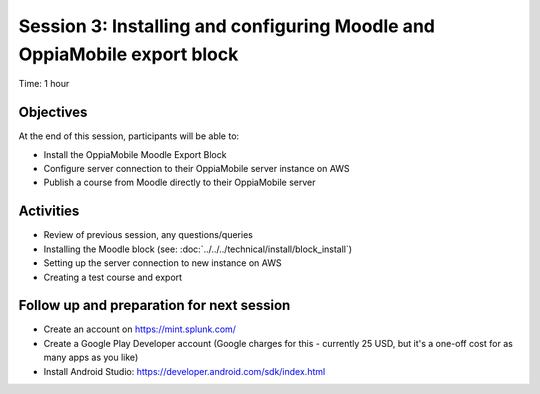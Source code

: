 Session 3: Installing and configuring Moodle and OppiaMobile export block
===========================================================================

Time: 1 hour

Objectives
-------------

At the end of this session, participants will be able to:

* Install the OppiaMobile Moodle Export Block
* Configure server connection to their OppiaMobile server instance on AWS
* Publish a course from Moodle directly to their OppiaMobile server

Activities
-------------

* Review of previous session, any questions/queries
* Installing the Moodle block (see: :doc:`../../../technical/install/block_install`)
* Setting up the server connection to new instance on AWS
* Creating a test course and export


Follow up and preparation for next session
-------------------------------------------------------

* Create an account on https://mint.splunk.com/
* Create a Google Play Developer account (Google charges for this - currently 25 USD, but it's a one-off cost for as many apps as you like)
* Install Android Studio: https://developer.android.com/sdk/index.html